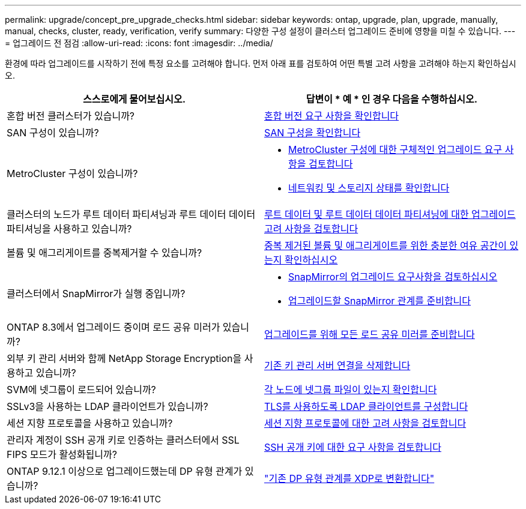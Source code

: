 ---
permalink: upgrade/concept_pre_upgrade_checks.html 
sidebar: sidebar 
keywords: ontap, upgrade, plan, upgrade, manually, manual, checks, cluster, ready, verification, verify 
summary: 다양한 구성 설정이 클러스터 업그레이드 준비에 영향을 미칠 수 있습니다. 
---
= 업그레이드 전 점검
:allow-uri-read: 
:icons: font
:imagesdir: ../media/


[role="lead"]
환경에 따라 업그레이드를 시작하기 전에 특정 요소를 고려해야 합니다. 먼저 아래 표를 검토하여 어떤 특별 고려 사항을 고려해야 하는지 확인하십시오.

[cols="2*"]
|===
| 스스로에게 물어보십시오. | 답변이 * 예 * 인 경우 다음을 수행하십시오. 


| 혼합 버전 클러스터가 있습니까? | xref:concept_mixed_version_requirements.html[혼합 버전 요구 사항을 확인합니다] 


| SAN 구성이 있습니까? | xref:task_verifying_the_san_configuration.html[SAN 구성을 확인합니다] 


| MetroCluster 구성이 있습니까?  a| 
* xref:concept_upgrade_requirements_for_metrocluster_configurations.html[MetroCluster 구성에 대한 구체적인 업그레이드 요구 사항을 검토합니다]
* xref:task_verifying_the_networking_and_storage_status_for_metrocluster_cluster_is_ready.html[네트워킹 및 스토리지 상태를 확인합니다]




| 클러스터의 노드가 루트 데이터 파티셔닝과 루트 데이터 데이터 파티셔닝을 사용하고 있습니까? | xref:concept_upgrade_considerations_for_root_data_partitioning.html[루트 데이터 및 루트 데이터 데이터 파티셔닝에 대한 업그레이드 고려 사항을 검토합니다] 


| 볼륨 및 애그리게이트를 중복제거할 수 있습니까? | xref:task_verifying_that_deduplicated_volumes_and_aggregates_contain_sufficient_free_space.html[중복 제거된 볼륨 및 애그리게이트를 위한 충분한 여유 공간이 있는지 확인하십시오] 


| 클러스터에서 SnapMirror가 실행 중입니까?  a| 
* xref:concept_upgrade_requirements_for_snapmirror.html[SnapMirror의 업그레이드 요구사항을 검토하십시오]
* xref:task_preparing_snapmirror_relationships_for_a_nondisruptive_upgrade_or_downgrade.html[업그레이드할 SnapMirror 관계를 준비합니다]




| ONTAP 8.3에서 업그레이드 중이며 로드 공유 미러가 있습니까? | xref:task_preparing_all_load_sharing_mirrors_for_a_major_upgrade.html[업그레이드를 위해 모든 로드 공유 미러를 준비합니다] 


| 외부 키 관리 서버와 함께 NetApp Storage Encryption을 사용하고 있습니까? | xref:task_preparing_to_upgrade_nodes_using_netapp_storage_encryption_with_external_key_management_servers.html[기존 키 관리 서버 연결을 삭제합니다] 


| SVM에 넷그룹이 로드되어 있습니까? | xref:task_verifying_that_the_netgroup_file_is_present_on_all_nodes.html[각 노드에 넷그룹 파일이 있는지 확인합니다] 


| SSLv3을 사용하는 LDAP 클라이언트가 있습니까? | xref:task_configuring_ldap_clients_to_use_tls_for_highest_security.html[TLS를 사용하도록 LDAP 클라이언트를 구성합니다] 


| 세션 지향 프로토콜을 사용하고 있습니까? | xref:concept_considerations_for_session_oriented_protocols.html[세션 지향 프로토콜에 대한 고려 사항을 검토합니다] 


| 관리자 계정이 SSH 공개 키로 인증하는 클러스터에서 SSL FIPS 모드가 활성화됩니까? | xref:considerations-authenticate-ssh-public-key-fips-concept.html[SSH 공개 키에 대한 요구 사항을 검토합니다] 


| ONTAP 9.12.1 이상으로 업그레이드했는데 DP 유형 관계가 있습니까? | link:../data-protection/convert-snapmirror-version-flexible-task.html["기존 DP 유형 관계를 XDP로 변환합니다"] 
|===